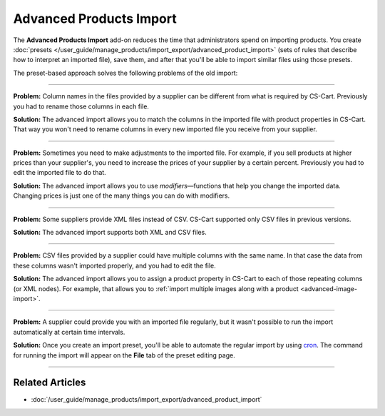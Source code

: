 ************************
Advanced Products Import
************************

The **Advanced Products Import** add-on reduces the time that administrators spend on importing products. You create :doc:`presets </user_guide/manage_products/import_export/advanced_product_import>` (sets of rules that describe how to interpret an imported file), save them, and after that you'll be able to import similar files using those presets.

.. image:: /user_guide/manage_products/import_export/img/advanced_import_field_mapping.png
    :align: center
    :alt: The functionality of the Advanced Products Import.

The preset-based approach solves the following problems of the old import:

-----

**Problem:** Column names in the files provided by a supplier can be different from what is required by CS-Cart. Previously you had to rename those columns in each file.

**Solution:** The advanced import allows you to match the columns in the imported file with product properties in CS-Cart. That way you won't need to rename columns in every new imported file you receive from your supplier.

-----

**Problem:** Sometimes you need to make adjustments to the imported file. For example, if you sell products at higher prices than your supplier's, you need to increase the prices of your supplier by a certain percent. Previously you had to edit the imported file to do that.

**Solution:** The advanced import allows you to use *modifiers*—functions that help you change the imported data. Changing prices is just one of the many things you can do with modifiers.

-----

**Problem:** Some suppliers provide XML files instead of CSV. CS-Cart supported only CSV files in previous versions.

**Solution:** The advanced import supports both XML and CSV files.

-----

**Problem:** CSV files provided by a supplier could have multiple columns with the same name. In that case the data from these columns wasn't imported properly, and you had to edit the file.

**Solution:** The advanced import allows you to assign a product property in CS-Cart to each of those repeating columns (or XML nodes). For example, that allows you to :ref:`import multiple images along with a product <advanced-image-import>`.

-----

**Problem:** A supplier could provide you with an imported file regularly, but it wasn't possible to run the import automatically at certain time intervals.

**Solution:** Once you create an import preset, you'll be able to automate the regular import by using `cron <https://wikipedia.org/wiki/Cron>`_. The command for running the import will appear on the **File** tab of the preset editing page.

-----

================
Related Articles
================

* :doc:`/user_guide/manage_products/import_export/advanced_product_import`
